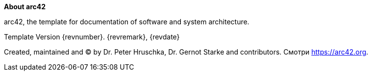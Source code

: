 :homepage: https://arc42.org

:keywords: software-architecture, documentation, template, arc42

:numbered!:
**About arc42**

[role="lead"]
arc42, the template for documentation of software and system architecture.

Template Version {revnumber}. {revremark}, {revdate}

Created, maintained and (C) by Dr. Peter Hruschka, Dr. Gernot Starke and contributors.
Смотри https://arc42.org.

